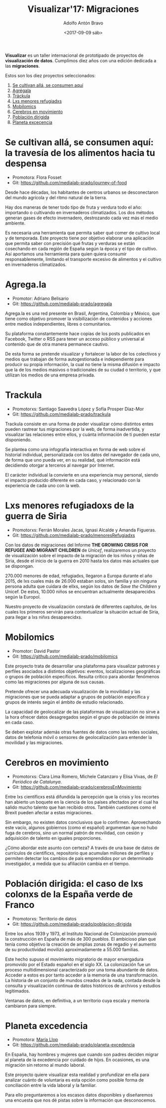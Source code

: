 #+BLOG: blog.datalab.es
#+CATEGORY: 
#+TAGS: 
#+DESCRIPTION: Repositorio de Visualizar17: Migraciones
#+AUTHOR: Adolfo Antón Bravo
#+EMAIL: adolfo@medialab-prado.es
#+TITLE: Visualizar'17: Migraciones
#+DATE: <2017-09-09 sáb>
#+OPTIONS:  num:nil todo:nil pri:nil tags:nil ^:nil TeX:nil toc:nil
#+LATEX_HEADER: \usepackage[english]{babel}
#+LATEX_HEADER: \addto\captionsenglish{\renewcommand{\contentsname}{{\'I}ndice}}
#+LATEX_HEADER: \renewcommand{\contentsname}{Índice}
*Visualizar* es un taller internacional de prototipado de proyectos de
*visualización de datos*. Cumplimos diez años con una edición dedicada
a las *migraciones*.

Estos son los diez proyectos seleccionados:

1. [[https://github.com/medialab-prado/visualizar17/#se-cultivan-allá-se-consumen-aquí-la-travesía-de-los-alimentos-hacia-tu-despensa][Se cultivan allá, se consumen aquí]]
2. [[https://github.com/medialab-prado/visualizar17/#agregala][Agrégala]]
3. [[https://github.com/medialab-prado/visualizar17/#trackula][Tráckula]]
4. [[https://github.com/medialab-prado/visualizar17/#lxs-menores-refugiadoxs-de-la-guerra-de-siria][Lxs menores refugiadxs]]
5. [[https://github.com/medialab-prado/visualizar17/#mobilomics][Mobilomics]]
6. [[https://github.com/medialab-prado/visualizar17/#cerebros-en-movimiento][Cerebros en movimiento]]
7. [[https://github.com/medialab-prado/visualizar17/#población-dirigida-el-caso-de-lxs-colonxs-de-la-españa-verde-de-franco][Población dirigida]]
8. [[https://github.com/medialab-prado/visualizar17/#planeta-excedencia][Planeta excecencia]]

* Se cultivan allá, se consumen aquí: la travesía de los alimentos hacia tu despensa
- Promotora: Flora Fosset
- Git: https://github.com/medialab-prado/journey-of-food

Desde hace décadas, los habitantes de centros urbanos se desconectaron
del mundo agrícola y del ritmo natural de la tierra.

Hay dos maneras de tener todo tipo de fruta y verdura todo el año:
importando o cultivando en invernaderos climatizados. Los dos métodos
generan gases de efecto invernadero, destrozando cada vez más el medio
ambiente.

Es necesaria una herramienta que permita saber qué comer de cultivo
local y de temporada. Este proyecto tiene por objetivo elaborar una
aplicación que permita saber con precisión qué frutas y verduras se
están cosechando en cada región de España según la época y el tipo de
cultivo. Así aportamos una herramienta para quien quiera consumir
responsablemente, limitando el transporte excesivo de alimentos y el
cultivo en invernaderos climatizados.

* Agrega.la
- Promotor: Adriano Belisario
- Git: https://github.com/medialab-prado/agregala
Agrega.la es una red presente en Brasil, Argentina, Colombia y México,
que tiene como objetivo promover la visibilización de contenidos y
acciones entre medios independientes, libres o comunitarios.

Su plataforma constantemente hace copias de los posts publicados en
Facebook, Twitter o RSS para tener un acceso público y universal al
contenido que de otra manera permanece cautivo.

De esta forma se pretende visualizar y fortalecer la labor de los
colectivos y medios que trabajan de forma autogestionada e
independiente para producir su propia información, la cual no tiene la
misma difusión e impacto que la de los medios masivos o tradicionales
de su ciudad o territorio, y que utilizan los medios de una empresa
privada.

* Trackula
- Promotorxs: Santiago Saavedra López y Sofía Prosper Díaz-Mor
- Git: https://github.com/medialab-prado/trackula

Trackula consiste en una forma de poder visualizar cómo distintos
entes pueden rastrear tus migraciones por la web, de forma
inadvertida, y visualizar las relaciones entre ellos, y cuánta
información de ti pueden estar disponiendo.

Se plantea como una infografía interactiva en forma de web sobre el
historial individual, personalizada con los datos del navegador de
cada uno, de forma que uno pueda ver, en su realidad, qué información
está decidiendo otorgar a terceros al navegar por Internet.

El carácter individual la convierte en una experiencia muy personal,
siendo el impacto producido diferente en cada caso, y relacionado con
la experiencia de cada uno con la web.

* Lxs menores refugiadoxs de la guerra de Siria
- Promotorxs: Ferrán Morales Jacas, Ignasi Alcalde y Amanda Figueras.
- Git: https://github.com/medialab-prado/menoresRefugiadxs

Con los datos de migraciones del Informe *THE GROWING CRISIS FOR
REFUGEE AND MIGRANT CHILDREN* de /Unicef/, realizaremos un proyecto de
visualización sobre el impacto de la migración de los niños y niñas de
Siria, desde el inicio de la guerra en 2010 hasta los datos más
actuales que se dispongan.

270.000 menores de edad, refugiadxs, llegaron a Europa
durante el año 2015, de lxs cuales más de 26.000 estaban solos, sin familia y sin
ninguna persona adulta que cuidara de ellxs, según los datos de /Save
the Children/ y Unicef. De estxs, 10.000 niños se encuentran
actualmente desaparecidxs según la Europol.

Nuestro proyecto de visualización constará de diferentes capítulos, de
los cuales los primeros servirán para contextualizar la situación
actual de Siria, para llegar a lxs niñxs desaparecidxs.


* Mobilomics
- Promotor: David Pastor
- Git: https://github.com/medialab-prado/mobilomics

Este proyecto trata de desarrollar una plataforma para visualizar
patrones y perfiles asociados a distintos objetivos: eventos,
localizaciones geográficas o grupos de población específicos. Resulta
crítico para abordar fenómenos como las migraciones por alguna de sus
causas.

Pretende ofrecer una adecuada visualización de la movilidad y las
migraciones que se pueda adaptar a grupos de población específica y
grupos de interés según el ámbito de estudio relacionado.

La capacidad de geolocalizar de las plataformas de visualización no
sirve a la hora ofrecer datos desagregados según el grupo de población
de interés en cada caso.

Se deben explotar además otras fuentes de datos como las redes
sociales, datos de telefonía móvil o sensores de geolocalización para
entender la movilidad y las migraciones.


* Cerebros en movimiento
- Promotorxs: Clara Lima Romero, Michele Catanzaro y Elisa Vivas, de /El Periódico de Catalunya/.
- Git: https://github.com/medialab-prado/cerebrosEnMovimiento

Entre lxs científicxs está difundida la percepción que la crisis y los
recortes han abierto un boquete en la ciencia de los países afectados
por el cual ha salido mucho talento que han recibido otros. También
cuestiones como el Brexit pueden afectar a estas migraciones.

Sin embargo, no existen datos conclusivos que lo confirmen. Aprovechando
este vacío, algunos gobiernos (como el español) argumentan que no hubo
fuga de cerebros, sino un normal patrón de movilidad, con cesión y
adquisición de talento en iguales proporciones.

¿Cómo abordar este asunto con certeza? A través de una base de datos
de currículos de científicxs, repositorio que acumulan millones de
perfiles y permiten detectar los cambios de país emprendidos por un
determinado investigador, a medida que su afiliación cambia en el
tiempo.


* Población dirigida: el caso de lxs colonxs de la España verde de Franco
- Promotorxs: Territorio de datos
- Git: https://github.com/medialab-prado/poblacion-dirigida

Entre los años 1939 y 1973, el Instituto Nacional de Colonización
promovió la construcción en España de más de 300 pueblos. El ambicioso
plan que tenía como objetivo la creación de amplias zonas de regadío y
el aumento de su productividad movilizó aproximadamente a 55.000
familias.

Este hecho supuso el movimiento migratorio de mayor envergadura
promovido por el Estado español en el siglo XX. La colonización fue un
proceso multidimensional caracterizado por una toma abundante de
datos. Acceder a estos es por tanto acceder a la memoria de una
transformación. La historia de un conjunto de mundos creados de la
nada, contada desde la consulta y visualización continua de datos
históricos de archivos y estudios legitimados.

Ventanas de datos, en definitiva, a un territorio cuya escala y
memoria cambiaron para siempre.

* Planeta excedencia
- Promotora: [[https://twitter.com/m_llop][María Llop]]
- Git: https://github.com/medialab-prado/planeta-excedencia

En España, hay hombres y mujeres que cuando son padres deciden migrar
al planeta de la excedencia por cuidado de hijxs. En ocasiones, es una
migración sin retorno al mundo laboral.

Este proyecto quiere visualizar esta realidad y profundizar en ella
para analizar cuánto de voluntaria es esta opción como posible forma
de conciliación entre la vida laboral y la familiar.

Para ello preguntaremos a los escasos datos disponibles y diseñaremos
una encuesta que nos dé pistas sobre la información que desconocemos.



